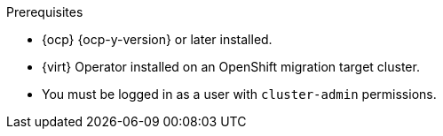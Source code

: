 // Module included in the following assemblies:
//
// * documentation/doc-Migration_Toolkit_for_Virtualization/master.adoc

:_content-type: PROCEDURE
[id="installing-mtv-operator_{context}"]
ifdef::web[]
= Installing the {operator-name} by using the {ocp} web console

You can install the {operator-name} by using the {ocp} web console.
endif::[]
ifdef::cli[]
= Installing the {operator-name} by using the command-line interface

You can install the {operator-name} by using the command-line interface (CLI).
endif::[]

.Prerequisites

* {ocp} {ocp-y-version} or later installed.
* {virt} Operator installed on an OpenShift migration target cluster.
* You must be logged in as a user with `cluster-admin` permissions.

.Procedure

ifdef::web[]
. In the {ocp} web console, click *Operators* -> *OperatorHub*.
. Use the *Filter by keyword* field to search for *{operator}*.
ifeval::["{build}" == "upstream"]
+
[NOTE]
====
The {operator-name} is a Community Operator. Red Hat does not support Community Operators.
====
endif::[]
. Click *{operator-name-ui}* and then click *Install*.
. Click *Create ForkliftController* when the button becomes active.
. Click *Create*.
+
Your ForkliftController appears in the list that is displayed.
. Click *Workloads* -> *Pods* to verify that the {project-short} pods are running.
. Click *Operators* -> *Installed Operators* to verify that *{operator-name-ui}* appears in the *{namespace}* project with the status *Succeeded*.
+
When the plugin is ready you will be prompted to reload the page.  The  *Migration* menu item is automatically added to the navigation bar, displayed on the left of the {ocp} web console.
endif::[]
ifdef::cli[]

. Create the {namespace} project:
+
[source,terminal,subs="attributes+"]
----
$ cat << EOF | {oc} apply -f -
apiVersion: project.openshift.io/v1
kind: Project
metadata:
  name: {namespace}
EOF
----

. Create an `OperatorGroup` CR called `migration`:
+
[source,terminal,subs="attributes+"]
----
$ cat << EOF | {oc} apply -f -
apiVersion: operators.coreos.com/v1
kind: OperatorGroup
metadata:
  name: migration
  namespace: {namespace}
spec:
  targetNamespaces:
    - {namespace}
EOF
----

. Create a `Subscription` CR for the Operator:
ifeval::["{build}" == "upstream"]
+
[source,terminal,subs="attributes+"]
----
$ cat << EOF | {oc} apply -f -
apiVersion: operators.coreos.com/v1alpha1
kind: Subscription
metadata:
  name: {operator}
  namespace: {namespace}
spec:
  channel: development
  installPlanApproval: Automatic
  name: {operator}
  source: community-operators
  sourceNamespace: openshift-marketplace
  startingCSV: "konveyor-forklift-operator.{project-z-version}"
EOF
----
endif::[]
ifeval::["{build}" == "downstream"]
+
[source,terminal,subs="attributes+"]
----
$ cat << EOF | {oc} apply -f -
apiVersion: operators.coreos.com/v1alpha1
kind: Subscription
metadata:
  name: {operator}
  namespace: {namespace}
spec:
  channel: release-v{project-version}
  installPlanApproval: Automatic
  name: {operator}
  source: redhat-operators
  sourceNamespace: openshift-marketplace
  startingCSV: "mtv-operator.v{project-z-version}"
EOF
----
endif::[]

. Create a `ForkliftController` CR:
+
[source,terminal,subs="attributes+"]
----
$ cat << EOF | {oc} apply -f -
apiVersion: forklift.konveyor.io/v1beta1
kind: ForkliftController
metadata:
  name: forklift-controller
  namespace: {namespace}
spec:
  olm_managed: true
EOF
----

. Verify that the {project-short} pods are running:
+
[source,terminal,subs="attributes+"]
----
$ {oc} get pods -n {namespace}
----
+
.Example output
----
NAME                                                    READY   STATUS    RESTARTS   AGE
forklift-api-bb45b8db4-cpzlg                            1/1     Running   0          6m34s
forklift-controller-7649db6845-zd25p                    2/2     Running   0          6m38s
forklift-must-gather-api-78fb4bcdf6-h2r4m               1/1     Running   0          6m28s
forklift-operator-59c87cfbdc-pmkfc                      1/1     Running   0          28m
forklift-ui-plugin-5c5564f6d6-zpd85                     1/1     Running   0          6m24s
forklift-validation-7d84c74c6f-fj9xg                    1/1     Running   0          6m30s
forklift-volume-populator-controller-85d5cb64b6-mrlmc   1/1     Running   0          6m36s
----
endif::[]
